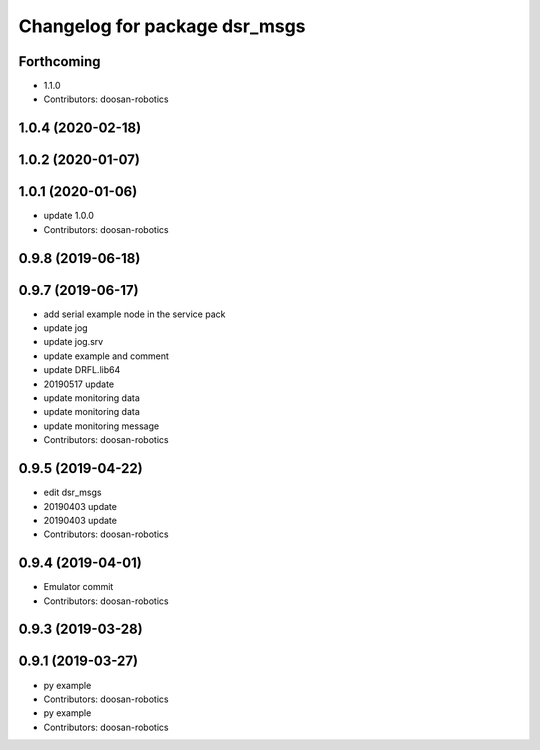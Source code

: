^^^^^^^^^^^^^^^^^^^^^^^^^^^^^^
Changelog for package dsr_msgs
^^^^^^^^^^^^^^^^^^^^^^^^^^^^^^

Forthcoming
-----------
* 1.1.0
* Contributors: doosan-robotics

1.0.4 (2020-02-18)
------------------

1.0.2 (2020-01-07)
------------------

1.0.1 (2020-01-06)
------------------
* update 1.0.0
* Contributors: doosan-robotics

0.9.8 (2019-06-18)
------------------

0.9.7 (2019-06-17)
------------------
* add serial example node in the service pack
* update jog
* update jog.srv
* update example and comment
* update DRFL.lib64
* 20190517 update
* update monitoring data
* update monitoring data
* update monitoring message
* Contributors: doosan-robotics

0.9.5 (2019-04-22)
------------------
* edit dsr_msgs
* 20190403 update
* 20190403 update
* Contributors: doosan-robotics

0.9.4 (2019-04-01)
------------------
* Emulator commit
* Contributors: doosan-robotics

0.9.3 (2019-03-28)
------------------

0.9.1 (2019-03-27)
------------------
* py example
* Contributors: doosan-robotics

* py example
* Contributors: doosan-robotics
